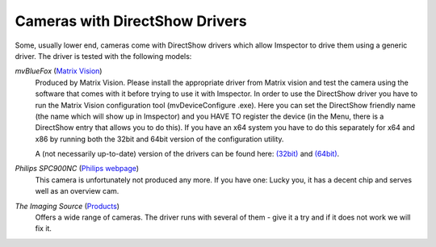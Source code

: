Cameras with DirectShow Drivers 
*******************************

Some, usually lower end, cameras come with DirectShow drivers which allow Imspector to drive them using a generic
driver. The driver is tested with the following models:

*mvBlueFox* (`Matrix Vision <http://www.matrix-vision.com/bildverarbeitungshardware.html>`_)
   Produced by Matrix Vision. Please install the appropriate driver from Matrix vision and test the camera using the
   software that comes with it before trying to use it with Imspector.
   In order to use the DirectShow driver you have to run the Matrix Vision configuration tool (mvDeviceConfigure
   .exe). Here you can set the DirectShow friendly name (the name which will show up in Imspector) and you HAVE TO
   register the device (in the Menu, there is a DirectShow entry that allows you to do this).
   If you have an x64 system you have to do this separately for x64 and x86 by running both the 32bit and 64bit version of the configuration utility.
   
   A (not necessarily up-to-date) version of the drivers can be found here: `(32bit) <http://imspector.mpibpc.mpg
   .de/extra/drivers/mvBlueFOX.msi>`_ and `(64bit) <http://imspector.mpibpc.mpg.de/extra/drivers/beta_mvBlueFOX-x64.msi>`_.

*Philips SPC900NC* (`Philips webpage <http://www.p4c.philips.com/cgi-bin/dcbint/cpindex.pl?ctn=SPC900NC/00&slg=en&scy=GB>`_)
   This camera is unfortunately not produced any more. If you have one: Lucky you, it has a decent chip and serves well as an overview cam.
*The Imaging Source* (`Products <http://www.theimagingsource.com/en_US/products/cameras/>`_)
   Offers a wide range of cameras. The driver runs with several of them - give it a try and if it does not work we will fix it.



